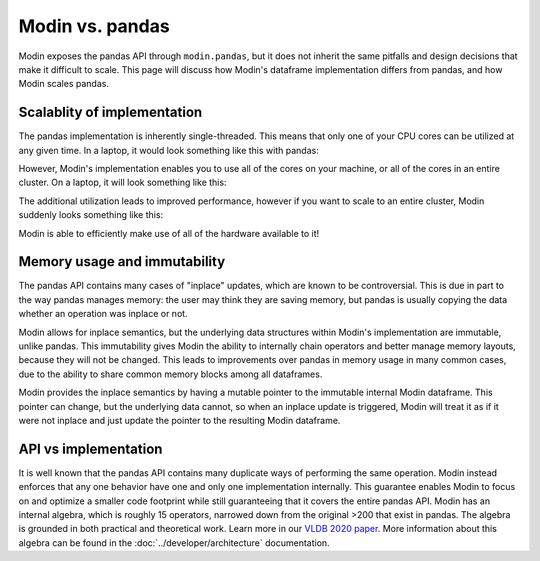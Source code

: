 Modin vs. pandas
================

Modin exposes the pandas API through ``modin.pandas``, but it does not inherit the same
pitfalls and design decisions that make it difficult to scale. This page will discuss
how Modin's dataframe implementation differs from pandas, and how Modin scales pandas.

Scalablity of implementation
----------------------------

The pandas implementation is inherently single-threaded. This means that only one of
your CPU cores can be utilized at any given time. In a laptop, it would look something
like this with pandas:

.. image:: /img/pandas_multicore.png
   :alt: pandas is single threaded!
   :align: center
   :scale: 80%

However, Modin's implementation enables you to use all of the cores on your machine, or
all of the cores in an entire cluster. On a laptop, it will look something like this:

.. image:: /img/modin_multicore.png
   :alt: modin uses all of the cores!
   :align: center
   :scale: 80%

The additional utilization leads to improved performance, however if you want to scale
to an entire cluster, Modin suddenly looks something like this:

.. image:: /img/modin_cluster.png
   :alt: modin works on a cluster too!
   :align: center
   :scale: 30%

Modin is able to efficiently make use of all of the hardware available to it!

Memory usage and immutability
-----------------------------

The pandas API contains many cases of "inplace" updates, which are known to be
controversial. This is due in part to the way pandas manages memory:  the user may
think they are saving memory, but pandas is usually copying the data whether an
operation was inplace or not.

Modin allows for inplace semantics, but the underlying data structures within Modin's
implementation are immutable, unlike pandas. This immutability gives Modin the ability
to internally chain operators and better manage memory layouts, because they will not
be changed. This leads to improvements over pandas in memory usage in many common cases,
due to the ability to share common memory blocks among all dataframes.

Modin provides the inplace semantics by having a mutable pointer to the immutable
internal Modin dataframe. This pointer can change, but the underlying data cannot, so
when an inplace update is triggered, Modin will treat it as if it were not inplace and
just update the pointer to the resulting Modin dataframe.

API vs implementation
---------------------

It is well known that the pandas API contains many duplicate ways of performing the same
operation. Modin instead enforces that any one behavior have one and only one
implementation internally. This guarantee enables Modin to focus on and optimize a
smaller code footprint while still guaranteeing that it covers the entire pandas API.
Modin has an internal algebra, which is roughly 15 operators, narrowed down from the
original >200 that exist in pandas. The algebra is grounded in both practical and
theoretical work. Learn more in our `VLDB 2020 paper`_. More information about this
algebra can be found in the :doc:`../developer/architecture` documentation.

.. _VLDB 2020 paper: https://arxiv.org/abs/2001.00888
